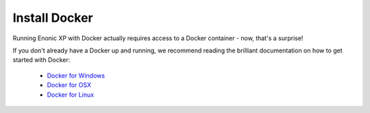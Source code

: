 Install Docker
==============

Running Enonic XP with Docker actually requires access to a Docker container - now, that's a surprise!

If you don't already have a Docker up and running, we recommend reading the brilliant documentation on how to get started with Docker:

  * `Docker for Windows <http://docs.docker.com/windows/started/>`_
  * `Docker for OSX <http://docs.docker.com/mac/started/>`_
  * `Docker for Linux <http://docs.docker.com/linux/started/>`_
